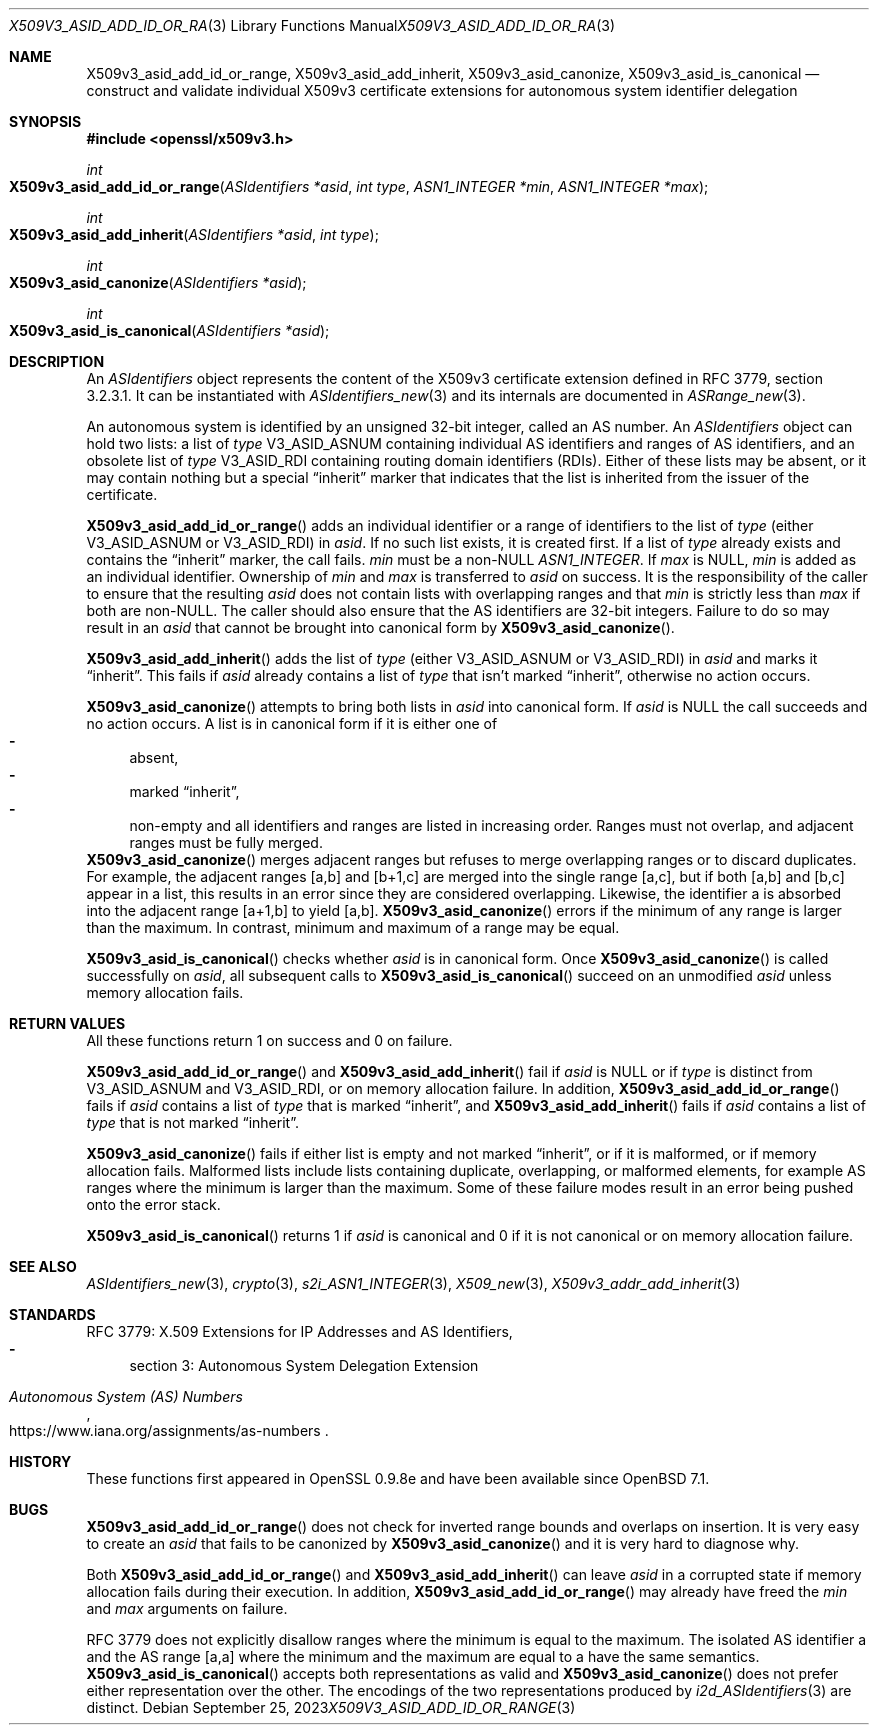 .\" $OpenBSD: X509v3_asid_add_id_or_range.3,v 1.2 2023/09/25 10:34:44 tb Exp $
.\"
.\" Copyright (c) 2021-2023 Theo Buehler <tb@openbsd.org>
.\"
.\" Permission to use, copy, modify, and distribute this software for any
.\" purpose with or without fee is hereby granted, provided that the above
.\" copyright notice and this permission notice appear in all copies.
.\"
.\" THE SOFTWARE IS PROVIDED "AS IS" AND THE AUTHOR DISCLAIMS ALL WARRANTIES
.\" WITH REGARD TO THIS SOFTWARE INCLUDING ALL IMPLIED WARRANTIES OF
.\" MERCHANTABILITY AND FITNESS. IN NO EVENT SHALL THE AUTHOR BE LIABLE FOR
.\" ANY SPECIAL, DIRECT, INDIRECT, OR CONSEQUENTIAL DAMAGES OR ANY DAMAGES
.\" WHATSOEVER RESULTING FROM LOSS OF USE, DATA OR PROFITS, WHETHER IN AN
.\" ACTION OF CONTRACT, NEGLIGENCE OR OTHER TORTIOUS ACTION, ARISING OUT OF
.\" OR IN CONNECTION WITH THE USE OR PERFORMANCE OF THIS SOFTWARE.
.\"
.Dd $Mdocdate: September 25 2023 $
.Dt X509V3_ASID_ADD_ID_OR_RANGE 3
.Os
.Sh NAME
.Nm X509v3_asid_add_id_or_range ,
.Nm X509v3_asid_add_inherit ,
.Nm X509v3_asid_canonize ,
.Nm X509v3_asid_is_canonical
.Nd construct and validate individual X509v3 certificate extensions for
autonomous system identifier delegation
.Sh SYNOPSIS
.In openssl/x509v3.h
.Ft int
.Fo X509v3_asid_add_id_or_range
.Fa "ASIdentifiers *asid"
.Fa "int type"
.Fa "ASN1_INTEGER *min"
.Fa "ASN1_INTEGER *max"
.Fc
.Ft int
.Fo X509v3_asid_add_inherit
.Fa "ASIdentifiers *asid"
.Fa "int type"
.Fc
.Ft int
.Fo X509v3_asid_canonize
.Fa "ASIdentifiers *asid"
.Fc
.Ft int
.Fo X509v3_asid_is_canonical
.Fa "ASIdentifiers *asid"
.Fc
.Sh DESCRIPTION
An
.Vt ASIdentifiers
object represents the content of the X509v3 certificate extension
defined in RFC 3779, section 3.2.3.1.
It can be instantiated with
.Xr ASIdentifiers_new 3
and its internals are documented in
.Xr ASRange_new 3 .
.Pp
An autonomous system is identified by an unsigned 32-bit integer,
called an AS number.
An
.Vt ASIdentifiers
object can hold two lists:
a list of
.Fa type
.Dv V3_ASID_ASNUM
containing individual AS identifiers and ranges of AS identifiers,
and an obsolete list of
.Fa type
.Dv V3_ASID_RDI
containing routing domain identifiers (RDIs).
Either of these lists may be absent, or it may contain nothing
but a special
.Dq inherit
marker that indicates that the list is inherited from the issuer
of the certificate.
.Pp
.Fn X509v3_asid_add_id_or_range
adds an individual identifier or a range of identifiers to the list of
.Fa type
(either
.Dv V3_ASID_ASNUM
or
.Dv V3_ASID_RDI )
in
.Fa asid .
If no such list exists, it is created first.
If a list of
.Fa type
already exists and contains the
.Dq inherit
marker, the call fails.
.Fa min
must be a
.Pf non- Dv NULL
.Vt ASN1_INTEGER .
If
.Fa max
is
.Dv NULL ,
.Fa min
is added as an individual identifier.
Ownership of
.Fa min
and
.Fa max
is transferred to
.Fa asid
on success.
It is the responsibility of the caller to ensure that
the resulting
.Fa asid
does not contain lists with overlapping ranges and that
.Fa min
is strictly less than
.Fa max
if both are
.Pf non- Dv NULL .
The caller should also ensure that the AS identifiers are
32-bit integers.
Failure to do so may result in an
.Fa asid
that cannot be brought into canonical form by
.Fn X509v3_asid_canonize .
.Pp
.Fn X509v3_asid_add_inherit
adds the list of
.Fa type
(either
.Dv V3_ASID_ASNUM
or
.Dv V3_ASID_RDI )
in
.Fa asid
and marks it
.Dq inherit .
This fails if
.Fa asid
already contains a list of
.Fa type
that isn't marked
.Dq inherit ,
otherwise no action occurs.
.Pp
.Fn X509v3_asid_canonize
attempts to bring both lists in
.Fa asid
into canonical form.
If
.Fa asid
is
.Dv NULL
the call succeeds and no action occurs.
A list is in canonical form if it is either one of
.Bl -dash -compact
.It
absent,
.It
marked
.Dq inherit ,
.It
non-empty and all identifiers and ranges are listed in increasing order.
Ranges must not overlap,
.\" the following is not currently specified and leads to ambiguity:
.\" contain at least two elements,
and adjacent ranges must be fully merged.
.El
.Fn X509v3_asid_canonize
merges adjacent ranges
but refuses to merge overlapping ranges or to discard duplicates.
For example, the adjacent ranges [a,b] and [b+1,c] are merged
into the single range [a,c], but if both [a,b] and [b,c] appear in a list,
this results in an error since they are considered overlapping.
Likewise, the identifier a is absorbed into the adjacent
range [a+1,b] to yield [a,b].
.Fn X509v3_asid_canonize
errors if the minimum of any range is larger than the maximum.
In contrast, minimum and maximum of a range may be equal.
.Pp
.Fn X509v3_asid_is_canonical
checks whether
.Fa asid
is in canonical form.
Once
.Fn X509v3_asid_canonize
is called successfully on
.Fa asid ,
all subsequent calls to
.Fn X509v3_asid_is_canonical
succeed on an unmodified
.Fa asid
unless memory allocation fails.
.Sh RETURN VALUES
All these functions return 1 on success and 0 on failure.
.Pp
.Fn X509v3_asid_add_id_or_range
and
.Fn X509v3_asid_add_inherit
fail if
.Fa asid
is
.Dv NULL
or if
.Fa type
is distinct from
.Dv V3_ASID_ASNUM
and
.Dv V3_ASID_RDI ,
or on memory allocation failure.
In addition,
.Fn X509v3_asid_add_id_or_range
fails if
.Fa asid
contains a list of
.Fa type
that is marked
.Dq inherit ,
and
.Fn X509v3_asid_add_inherit
fails if
.Fa asid
contains a list of
.Fa type
that is not marked
.Dq inherit .
.Pp
.Fn X509v3_asid_canonize
fails if either list is empty and not marked
.Dq inherit ,
or if it is malformed, or if memory allocation fails.
Malformed lists include lists containing duplicate, overlapping,
or malformed elements, for example AS ranges where the minimum is
larger than the maximum.
Some of these failure modes result in an error being pushed onto the
error stack.
.Pp
.Fn X509v3_asid_is_canonical
returns 1 if
.Fa asid
is canonical and 0 if it is not canonical or on memory allocation
failure.
.Sh SEE ALSO
.Xr ASIdentifiers_new 3 ,
.Xr crypto 3 ,
.Xr s2i_ASN1_INTEGER 3 ,
.Xr X509_new 3 ,
.Xr X509v3_addr_add_inherit 3
.Sh STANDARDS
RFC 3779: X.509 Extensions for IP Addresses and AS Identifiers,
.Bl -dash -compact
.It
section 3: Autonomous System Delegation Extension
.El
.Pp
.Rs
.%T Autonomous System (AS) Numbers
.%U https://www.iana.org/assignments/as-numbers
.Re
.Sh HISTORY
These functions first appeared in OpenSSL 0.9.8e
and have been available since
.Ox 7.1 .
.Sh BUGS
.Fn X509v3_asid_add_id_or_range
does not check for inverted range bounds and overlaps
on insertion.
It is very easy to create an
.Fa asid
that fails to be canonized by
.Fn X509v3_asid_canonize
and it is very hard to diagnose why.
.Pp
Both
.Fn X509v3_asid_add_id_or_range
and
.Fn X509v3_asid_add_inherit
can leave
.Fa asid
in a corrupted state if memory allocation fails during their execution.
In addition,
.Fn X509v3_asid_add_id_or_range
may already have freed the
.Fa min
and
.Fa max
arguments on failure.
.Pp
RFC 3779 does not explicitly disallow ranges where the minimum
is equal to the maximum.
The isolated AS identifier a and
the AS range [a,a] where the minimum and the maximum are equal to a
have the same semantics.
.Fn X509v3_asid_is_canonical
accepts both representations as valid and
.Fn X509v3_asid_canonize
does not prefer either representation over the other.
The encodings of the two representations produced by
.Xr i2d_ASIdentifiers 3
are distinct.
